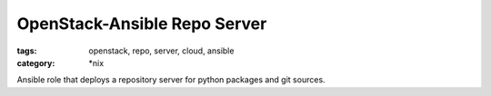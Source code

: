 =============================
OpenStack-Ansible Repo Server
=============================

:tags: openstack, repo, server, cloud, ansible
:category: \*nix

Ansible role that deploys a repository server for python packages and git
sources.

